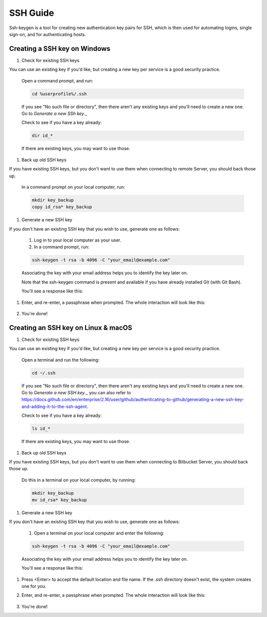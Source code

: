 .. _lfreleng-docs-ssh:

#########
SSH Guide
#########


Ssh-keygen is a tool for creating new authentication key pairs for SSH, which is then used for automating logins, single sign-on, and for authenticating hosts.

Creating a SSH key on Windows
-----------------------------

#. Check for existing SSH keys

You can use an existing key if you'd like, but creating a new key per service is a good security practice.

    Open a command prompt, and run:

    .. code-block:: bash

       cd %userprofile%/.ssh

    If you see "No such file or directory", then there aren't any existing keys and you'll need to create a new one. Go to `Generate a new SSh key`._

    Check to see if you have a key already:

    .. code-block:: bash

       dir id_*

    If there are existing keys, you may want to use those.

#. Back up old SSH keys

If you have existing SSH keys, but you don't want to use them when connecting to remote Server, you should back those up.

    In a command prompt on your local computer, run:

    .. code-block:: bash

       mkdir key_backup
       copy id_rsa* key_backup

#. Generate a new SSH key

If you don't have an existing SSH key that you wish to use, generate one as follows:

    #. Log in to your local computer as your user.
    #. In a command prompt, run:

    .. code-block:: bash

       ssh-keygen -t rsa -b 4096 -C "your_email@example.com"

    Associating the key with your email address helps you to identify the key later on.

    Note that the ssh-keygen command is present and available if you have already installed Git (with Git Bash).

    You'll see a response like this:

    .. image:: _static/ssh-keygen_1.png
        :alt: ssh-keygen_1.
        :align: center

#. Enter, and re-enter, a passphrase when prompted. The whole interaction will look like this:

    .. image:: _static/ssh-keygen_2.png
       :alt: ssh-keygen_2.
       :align: center

#. You're done!


Creating an SSH key on Linux & macOS
------------------------------------

#. Check for existing SSH keys

You can use an existing key if you'd like, but creating a new key per service is a good security practice.


    Open a terminal and run the following:

    .. code-block:: bash

       cd ~/.ssh

    If you see "No such file or directory", then there aren't any existing keys and you'll need to create a new one. Go to `Generate a new SSH key`._ you can also refer to https://docs.github.com/en/enterprise/2.16/user/github/authenticating-to-github/generating-a-new-ssh-key-and-adding-it-to-the-ssh-agent.

    Check to see if you have a key already:

    .. code-block:: bash

       ls id_*

    If there are existing keys, you may want to use those.

#. Back up old SSH keys

If you have existing SSH keys, but you don't want to use them when connecting to Bitbucket Server, you should back those up.

    Do this in a terminal on your local computer, by running:

    .. code-block:: bash

       mkdir key_backup
       mv id_rsa* key_backup

#. Generate a new SSH key

If you don't have an existing SSH key that you wish to use, generate one as follows:

    #. Open a terminal on your local computer and enter the following:

    .. code-block:: bash

       ssh-keygen -t rsa -b 4096 -C "your_email@example.com"

    Associating the key with your email address helps you to identify the key later on.

    You'll see a response like this:

    .. image:: _static/ssh-keygen_3.png
       :alt: ssh-keygen_3.
       :align: center

#. Press <Enter> to accept the default location and file name. If the .ssh directory doesn't exist, the system creates one for you.

#. Enter, and re-enter, a passphrase when prompted.
   The whole interaction will look like this:

    .. image:: _static/ssh-keygen_4.png
       :alt: ssh-keygen_4.
       :align: center

#. You're done!
